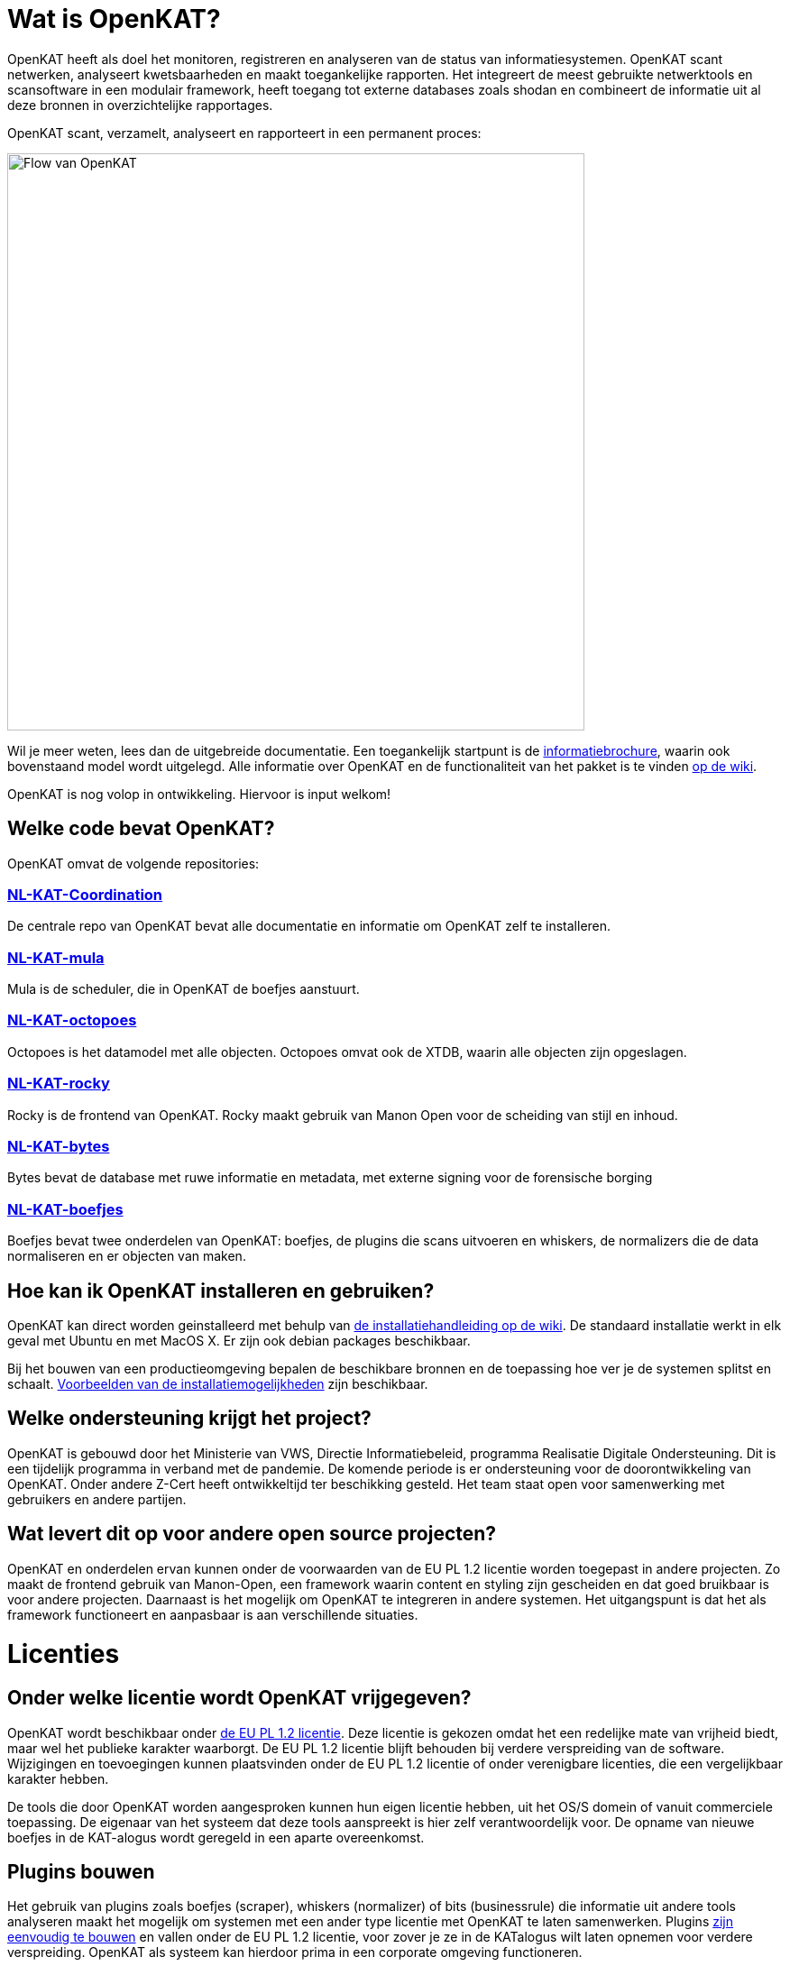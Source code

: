 
= Wat is OpenKAT? 

OpenKAT heeft als doel het monitoren, registreren en analyseren van de status van informatiesystemen. OpenKAT scant netwerken, analyseert kwetsbaarheden en maakt toegankelijke rapporten. Het integreert de meest gebruikte netwerktools en scansoftware in een modulair framework, heeft toegang tot externe databases zoals shodan en combineert de informatie uit al deze bronnen in overzichtelijke rapportages. 

OpenKAT scant, verzamelt, analyseert en rapporteert in een permanent proces: 

image::https://user-images.githubusercontent.com/76487016/172068892-d8bb4552-5d4e-42d5-bd94-d1fb1b6d18b7.png[Flow van OpenKAT,640,]

Wil je meer weten, lees dan de uitgebreide documentatie. Een toegankelijk startpunt is de link:https://github.com/minvws/nl-kat-coordination/wiki/Algemene-uitleg-OpenKAT-en-bijbehorende-figuren[informatiebrochure], waarin ook bovenstaand model wordt uitgelegd. Alle informatie over OpenKAT en de functionaliteit van het pakket is te vinden link:https://github.com/minvws/nl-kat-coordination/wiki[op de wiki]. 

OpenKAT is nog volop in ontwikkeling. Hiervoor is input welkom!

== Welke code bevat OpenKAT? 

OpenKAT omvat de volgende repositories: 

=== link:https://github.com/minvws/nl-kat-coordination[NL-KAT-Coordination]

De centrale repo van OpenKAT bevat alle documentatie en informatie om OpenKAT zelf te installeren. 

=== link:https://github.com/minvws/nl-kat-mula[NL-KAT-mula]

Mula is de scheduler, die in OpenKAT de boefjes aanstuurt.

=== link:https://github.com/minvws/nl-kat-octopoes[NL-KAT-octopoes]

Octopoes is het datamodel met alle objecten. Octopoes omvat ook de XTDB, waarin alle objecten zijn opgeslagen. 

=== link:https://github.com/minvws/nl-kat-rocky[NL-KAT-rocky]

Rocky is de frontend van OpenKAT. Rocky maakt gebruik van Manon Open voor de scheiding van stijl en inhoud. 

=== link:https://github.com/minvws/nl-kat-bytes[NL-KAT-bytes]

Bytes bevat de database met ruwe informatie en metadata, met externe signing voor de forensische borging

=== link:https://github.com/minvws/nl-kat-boefjes[NL-KAT-boefjes]

Boefjes bevat twee onderdelen van OpenKAT: boefjes, de plugins die scans uitvoeren en whiskers, de normalizers die de data normaliseren en er objecten van maken. 

== Hoe kan ik OpenKAT installeren en gebruiken? 

OpenKAT kan direct worden geinstalleerd met behulp van link:https://github.com/minvws/nl-kat-coordination/wiki/Installatiehandleiding-KAT[de installatiehandleiding op de wiki]. De standaard installatie werkt in elk geval met Ubuntu en met MacOS X. Er zijn ook debian packages beschikbaar. 

Bij het bouwen van een productieomgeving bepalen de beschikbare bronnen en de toepassing hoe ver je de systemen splitst en schaalt. link:https://github.com/minvws/nl-kat-coordination/wiki/Infrastructuur-en-voorbeeldinstallatie[Voorbeelden van de installatiemogelijkheden] zijn beschikbaar.

== Welke ondersteuning krijgt het project? 

OpenKAT is gebouwd door het Ministerie van VWS, Directie Informatiebeleid, programma Realisatie Digitale Ondersteuning. Dit is een tijdelijk programma in verband met de pandemie. De komende periode is er ondersteuning voor de doorontwikkeling van OpenKAT. Onder andere Z-Cert heeft ontwikkeltijd ter beschikking gesteld. Het team staat open voor samenwerking met gebruikers en andere partijen. 

== Wat levert dit op voor andere open source projecten? 

OpenKAT en onderdelen ervan kunnen onder de voorwaarden van de EU PL 1.2 licentie worden toegepast in andere projecten. Zo maakt de frontend gebruik van Manon-Open, een framework waarin content en styling zijn gescheiden en dat goed bruikbaar is voor andere projecten. Daarnaast is het mogelijk om OpenKAT te integreren in andere systemen. Het uitgangspunt is dat het als framework functioneert en aanpasbaar is aan verschillende situaties. 

= Licenties

== Onder welke licentie wordt OpenKAT vrijgegeven?
 
OpenKAT wordt beschikbaar onder link:https://joinup.ec.europa.eu/collection/eupl/eupl-text-eupl-12[de EU PL 1.2 licentie]. Deze licentie is gekozen omdat het een redelijke mate van vrijheid biedt, maar wel het publieke karakter waarborgt. De EU PL 1.2 licentie blijft behouden bij verdere verspreiding van de software. Wijzigingen en toevoegingen kunnen plaatsvinden onder de EU PL 1.2 licentie of onder verenigbare licenties, die een vergelijkbaar karakter hebben. 

De tools die door OpenKAT worden aangesproken kunnen hun eigen licentie hebben, uit het OS/S domein of vanuit commerciele toepassing. De eigenaar van het systeem dat deze tools aanspreekt is hier zelf verantwoordelijk voor. De opname van nieuwe boefjes in de KAT-alogus wordt geregeld in een aparte overeenkomst. 

== Plugins bouwen

Het gebruik van plugins zoals boefjes (scraper), whiskers (normalizer) of bits (businessrule) die informatie uit andere tools analyseren maakt het mogelijk om systemen met een ander type licentie met OpenKAT te laten samenwerken. Plugins link:https://github.com/minvws/nl-kat-coordination/wiki/Plugins-maken:-Boefjes,-Whiskers-en-Bits[zijn eenvoudig te bouwen] en vallen onder de EU PL 1.2 licentie, voor zover je ze in de KATalogus wilt laten opnemen voor verdere verspreiding. OpenKAT als systeem kan hierdoor prima in een corporate omgeving functioneren. 

= Meedoen!

== Hoe kan ik meedoen en meehelpen?

Je kunt direct meedoen en betrokken zijn bij de ontwikkeling van OpenKAT: 

* Installeer het systeem en gebruik het, geef ons feedback
* Boef je eigen boefjes, whiskers en bits
* Help mee om het datamodel uit te breiden
* Stel nieuwe features voor
* Stuur link:https://github.com/minvws/nl-kat-coordination/issues[bugreports in als issue] 
* Help mee met het beschikbaar maken van OpenKAT voor andere operating systems
 
== Kunnen externe ontwikkelaars ook code toevoegen aan het project? 

Ja, dat is zeker de bedoeling van het openbaar maken van de broncode. We zijn op zoek naar mensen die willen meehelpen. In eerste instantie ligt de coordinatie van het project bij het ontwikkelteam bij het Ministerie van VWS, maar we staan open voor alle bijdragen. De opzet is om rond OpenKAT een community op te bouwen die de software gebruikt en helpt ontwikkelen, om er zo voor te zorgen dat het een goede bijdrage kan leveren aan de informatiebeveiliging. 

== Hoe kan ik wijzigingen zoals bugfixes, patches en nieuwe features toevoegen? 

Je kunt direct PR's insturen via Github, of contact opnemen met de community manager via meedoen@openkat.nl. 

OpenKAT hanteert de volgende uitgangspunten voor het schrijven van code: 

* python 3.8
* Alle code via pullrequests met reviews
* link:https://peps.python.org/pep-0008/[Python met PEP8: ]
* Pylint
* link:https://pypi.org/project/black/[Black], 120 tekens regellengte: 
* Type hinting
* Tests

Op Github tref je een development branch aan. Hiervoor kunnen pull requests voor review worden aangeleverd. Op basis van de development branch wordt de main branch gevoed, ten behoeve van productiereleases. De reviews worden gedaan door VWS developers. 

Als je wilt dat je boefje wordt opgenomen in de KAT-alogus geldt er een aparte regeling, waar we je graag over vertellen. Stuur een mailtje naar meedoen@openkat.nl. 

== Ik run Arch/NetBSD/OpenVMS of iets anders leuks, hoe kan ik zorgen dat OpenKAT het ook op mijn systeem doet? 

OpenKAT gaat er vanuit dat je ubuntu of debian gebruikt, maar de community manager kreeg het onder Mac OS X zo aan de gang. Probeer het dus gerust, en help ons vooral met fixes en documentatie voor de installatie op je favoriete systeem!

= Internationalisatie

== In welke talen is OpenKAT beschikbaar?

OpenKAT ondersteunt op dit moment de volgende talen: 

- Engels
- Nederlands
- Papiamento

De meeste documentatie in de software zelf is in het Engels geschreven. De handleidingen en de wiki zijn in het Nederland, maar willen we graag ook in andere talen beschikbaar maken. 

= Contact met het team

Er een aantal opties om contact te leggen het met team van OpenKAT: 

* Direct contact: meedoen@openkat.nl
* Forum: link:https://github.com/minvws/nl-kat-coordination/discussions[Github Discussions] of de OpenKAT groep op link:https://www.linkedin.com/[Linkedin]
* IRC: #openkat op irc.libera.chat

